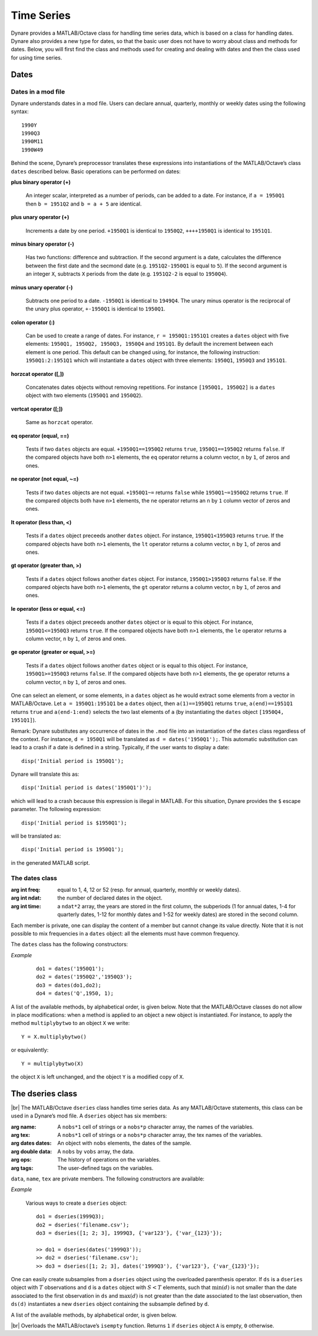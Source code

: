 .. default-domain:: dynare

.. |br| raw:: html

    <br>

###########
Time Series
###########

Dynare provides a MATLAB/Octave class for handling time series data,
which is based on a class for handling dates. Dynare also provides a
new type for dates, so that the basic user does not have to worry
about class and methods for dates. Below, you will first find the
class and methods used for creating and dealing with dates and then
the class used for using time series.


Dates
=====
.. highlight:: matlab

Dates in a mod file
-------------------

Dynare understands dates in a mod file. Users can declare annual,
quarterly, monthly or weekly dates using the following syntax::

    1990Y
    1990Q3
    1990M11
    1990W49

Behind the scene, Dynare’s preprocessor translates these expressions
into instantiations of the MATLAB/Octave’s class ``dates`` described
below. Basic operations can be performed on dates:

**plus binary operator (+)**

    An integer scalar, interpreted as a number of periods, can be
    added to a date. For instance, if ``a = 1950Q1`` then ``b =
    1951Q2`` and ``b = a + 5`` are identical.

**plus unary operator (+)**

    Increments a date by one period. ``+1950Q1`` is identical to
    ``1950Q2``, ``++++1950Q1`` is identical to ``1951Q1``.

**minus binary operator (-)**

    Has two functions: difference and subtraction. If the second
    argument is a date, calculates the difference between the first
    date and the secmond date (e.g. ``1951Q2-1950Q1`` is equal to
    ``5``). If the second argument is an integer ``X``, subtracts
    ``X`` periods from the date (e.g. ``1951Q2-2`` is equal to
    ``1950Q4``).

**minus unary operator (-)**

    Subtracts one period to a date. ``-1950Q1`` is identical to
    ``1949Q4``. The unary minus operator is the reciprocal of the
    unary plus operator, ``+-1950Q1`` is identical to ``1950Q1``.

**colon operator (:)**

    Can be used to create a range of dates. For instance, ``r =
    1950Q1:1951Q1`` creates a ``dates`` object with five elements:
    ``1950Q1, 1950Q2, 1950Q3, 1950Q4`` and ``1951Q1``. By default the
    increment between each element is one period. This default can be
    changed using, for instance, the following instruction:
    ``1950Q1:2:1951Q1`` which will instantiate a ``dates`` object with
    three elements: ``1950Q1``, ``1950Q3`` and ``1951Q1``.

**horzcat operator ([,])**

    Concatenates dates objects without removing repetitions. For
    instance ``[1950Q1, 1950Q2]`` is a ``dates`` object with two
    elements (``1950Q1`` and ``1950Q2``).

**vertcat operator ([;])**

    Same as ``horzcat`` operator.

**eq operator (equal, ==)**

    Tests if two ``dates`` objects are equal. ``+1950Q1==1950Q2``
    returns ``true``, ``1950Q1==1950Q2`` returns ``false``. If the compared
    objects have both ``n>1`` elements, the ``eq`` operator returns a
    column vector, ``n`` by ``1``, of zeros and ones.

**ne operator (not equal, ~=)**

    Tests if two ``dates`` objects are not equal. ``+1950Q1~=``
    returns ``false`` while ``1950Q1~=1950Q2`` returns ``true``. If the
    compared objects both have ``n>1`` elements, the ``ne`` operator
    returns an ``n`` by ``1`` column vector of zeros and ones.

**lt operator (less than, <)**

    Tests if a ``dates`` object preceeds another ``dates`` object. For
    instance, ``1950Q1<1950Q3`` returns ``true``. If the compared objects
    have both ``n>1`` elements, the ``lt`` operator returns a column
    vector, ``n`` by ``1``, of zeros and ones.

**gt operator (greater than, >)**

    Tests if a ``dates`` object follows another ``dates`` object. For
    instance, ``1950Q1>1950Q3`` returns ``false``. If the compared objects
    have both ``n>1`` elements, the ``gt`` operator returns a column
    vector, ``n`` by ``1``, of zeros and ones.

**le operator (less or equal, <=)**

    Tests if a ``dates`` object preceeds another ``dates`` object or
    is equal to this object. For instance, ``1950Q1<=1950Q3`` returns
    ``true``. If the compared objects have both ``n>1`` elements, the
    ``le`` operator returns a column vector, ``n`` by ``1``, of zeros
    and ones.

**ge operator (greater or equal, >=)**

    Tests if a ``dates`` object follows another ``dates`` object or is
    equal to this object. For instance, ``1950Q1>=1950Q3`` returns
    ``false``. If the compared objects have both ``n>1`` elements, the
    ``ge`` operator returns a column vector, ``n`` by ``1``, of zeros
    and ones.

One can select an element, or some elements, in a ``dates`` object as
he would extract some elements from a vector in MATLAB/Octave. Let ``a
= 1950Q1:1951Q1`` be a ``dates`` object, then ``a(1)==1950Q1`` returns
``true``, ``a(end)==1951Q1`` returns ``true`` and ``a(end-1:end)`` selects
the two last elements of ``a`` (by instantiating the ``dates`` object
``[1950Q4, 1951Q1]``).

Remark: Dynare substitutes any occurrence of dates in the ``.mod`` file
into an instantiation of the ``dates`` class regardless of the
context. For instance, ``d = 1950Q1`` will be translated as ``d =
dates('1950Q1');``. This automatic substitution can lead to a crash if
a date is defined in a string. Typically, if the user wants to display
a date::

    disp('Initial period is 1950Q1');

Dynare will translate this as::

    disp('Initial period is dates('1950Q1')');

which will lead to a crash because this expression is illegal in
MATLAB. For this situation, Dynare provides the ``$`` escape
parameter. The following expression::

    disp('Initial period is $1950Q1');

will be translated as::

    disp('Initial period is 1950Q1');

in the generated MATLAB script.


.. _dates-members:

The dates class
---------------

.. class:: dates

    :arg int freq: equal to 1, 4, 12 or 52 (resp. for annual,
                   quarterly, monthly or weekly dates).
    :arg int ndat: the number of declared dates in the object.
    :arg int time: a ``ndat*2`` array, the years are stored in the
                   first column, the subperiods (1 for annual dates,
                   1-4 for quarterly dates, 1-12 for monthly dates and
                   1-52 for weekly dates) are stored in the second
                   column.

    Each member is private, one can display the content of a member
    but cannot change its value directly. Note that it is not possible
    to mix frequencies in a ``dates`` object: all the elements must
    have common frequency.

    The ``dates`` class has the following constructors:

    .. construct:: dates()
                   dates(FREQ)

        |br| Returns an empty ``dates`` object with a given frequency
        (if the constructor is called with one input
        argument). ``FREQ`` is a character equal to ’Y’ or ’A’ for
        annual dates, ’Q’ for quarterly dates, ’M’ for monthly dates
        or ’W’ for weekly dates. Note that ``FREQ`` is not case
        sensitive, so that, for instance, ’q’ is also allowed for
        quarterly dates. The frequency can also be set with an integer
        scalar equal to 1 (annual), 4 (quarterly), 12 (monthly) or 52
        (weekly). The instantiation of empty objects can be used to
        rename the ``dates`` class. For instance, if one only works
        with quarterly dates, object ``qq`` can be created as::

            qq = dates('Q')

        and a ``dates`` object holding the date ``2009Q2``::

            d0 = qq(2009,2);

        which is much simpler if ``dates`` objects have to be defined
        programmatically.


    .. construct:: dates(STRING)
                   dates(STRING, STRING, ...)

        |br| Returns a ``dates`` object that represents a date as
        given by the string ``STRING``. This string has to be
        interpretable as a date (only strings of the following forms
        are admitted: ``'1990Y'``, ``'1990A'``, ``'1990Q1'``,
        ``'1990M2'``, ``'1990W5'``), the routine ``isdate`` can be
        used to test if a string is interpretable as a date. If more
        than one argument is provided, they should all be dates
        represented as strings, the resulting ``dates`` object
        contains as many elements as arguments to the constructor.


    .. construct:: dates(DATES)
                   dates(DATES, DATES, ...)

        |br| Returns a copy of the ``dates`` object ``DATES`` passed
        as input arguments. If more than one argument is provided,
        they should all be ``dates`` objects. The number of elements
        in the instantiated ``dates`` object is equal to the sum of
        the elements in the ``dates`` passed as arguments to the
        constructor.


    .. construct:: dates (FREQ, YEAR, SUBPERIOD)

        |br| where ``FREQ`` is a single character (’Y’, ’A’, ’Q’, ’M’,
        ’W’) or integer (1, 4, 12 or 52) specifying the frequency,
        ``YEAR`` and ``SUBPERIOD`` are ``n*1`` vectors of
        integers. Returns a ``dates`` object with ``n`` elements. If
        ``FREQ`` is equal to ``'Y'``, ``'A'`` or ``1``, the third
        argument is not needed (because ``SUBPERIOD`` is necessarily a
        vector of ones in this case).


    *Example*

        ::

            do1 = dates('1950Q1');
            do2 = dates('1950Q2','1950Q3');
            do3 = dates(do1,do2);
            do4 = dates('Q',1950, 1);


    A list of the available methods, by alphabetical order, is given
    below. Note that the MATLAB/Octave classes do not allow in place
    modifications: when a method is applied to an object a new object
    is instantiated. For instance, to apply the method
    ``multiplybytwo`` to an object ``X`` we write::

        Y = X.multiplybytwo()

    or equivalently::

        Y = multiplybytwo(X)

    the object ``X`` is left unchanged, and the object ``Y`` is a
    modified copy of ``X``.


    .. datesmethod:: C = append (A, B)

        |br| Appends ``dates`` object ``B``, or a string that can be
        interpreted as a date, to the ``dates`` object ``A``. If ``B``
        is a ``dates`` object it is assumed that it has no more than
        one element.

        *Example*

            ::

                >> D = dates('1950Q1','1950Q2');
                >> d = dates('1950Q3');
                >> E = D.append(d);
                >> F = D.append('1950Q3')
                >> isequal(E,F)

                ans =

                     1
                >> F
                F = <dates: 1950Q1, 1950Q2, 1950Q3>


    .. datesmethod:: C = colon (A, B)
                     C = colon (A, i, B)

        |br| Overloads the MATLAB/Octave colon (``:``) operator. A and B
        are ``dates`` objects. The optional increment ``i`` is a
        scalar integer (default value is ``i=1``). This method returns
        a ``dates`` object and can be used to create ranges of dates.

        *Example*

            ::

                >> A = dates('1950Q1');
                >> B = dates('1951Q2');
                >> C = A:B
                C = <dates: 1950Q1, 1950Q2, 1950Q3, 1950Q4, 1951Q1>
                >> D = A:2:B
                D = <dates: 1950Q1, 1950Q3, 1951Q1>


    .. datesmethod:: B = double (A)

        |br| Overloads the MATLAB/Octave ``double`` function. ``A`` is
        a ``dates`` object. The method returns a floating point
        representation of a ``dates`` object, the integer and
        fractional parts respectively corresponding to the year and
        the subperiod. The fractional part is the subperiod number
        minus one divided by the frequency (``1``, ``4``, ``12`` or
        ``52``).

        *Example*:

            ::

                >> a = dates('1950Q1'):dates('1950Q4');
                >> a.double()

                ans =

                     1950.00
                     1950.25
                     1950.50
                     1950.75


    .. datesmethod:: C = eq (A, B)

        |br| Overloads the MATLAB/Octave ``eq`` (equal, ``==``)
        operator. ``dates`` objects ``A`` and ``B`` must have the same
        number of elements (say, ``n``). The returned argument is a
        ``n`` by ``1`` vector of zeros and ones. The i-th element of
        ``C`` is equal to ``1`` if and only if the dates ``A(i)`` and
        ``B(i)`` are the same.

        *Example*

            ::

                >> A = dates('1950Q1','1951Q2');
                >> B = dates('1950Q1','1950Q2');
                >> A==B

                ans =

                     1
                     0


    .. datesmethod:: C = ge (A, B)

        |br| Overloads the MATLAB/Octave ``ge`` (greater or equal,
        ``>=``) operator. ``dates`` objects ``A`` and ``B`` must have
        the same number of elements (say, ``n``). The returned
        argument is a ``n`` by ``1`` vector of zeros and ones. The
        i-th element of ``C`` is equal to ``1`` if and only if the
        date ``A(i)`` is posterior or equal to the date ``B(i)``.

        *Example*

            ::

                >> A = dates('1950Q1','1951Q2');
                >> B = dates('1950Q1','1950Q2');
                >> A>=B

                ans =

                     1
                     1


    .. datesmethod:: C = gt (A, B)

        |br| Overloads the MATLAB/Octave ``gt`` (greater than, ``>``)
        operator. ``dates`` objects ``A`` and ``B`` must have the same
        number of elements (say, ``n``). The returned argument is a
        ``n`` by ``1`` vector of zeros and ones. The i-th element of
        ``C`` is equal to ``1`` if and only if the date ``A(i)`` is
        posterior to the date ``B(i)``.

        *Example*

            ::

                >> A = dates('1950Q1','1951Q2');
                >> B = dates('1950Q1','1950Q2');
                >> A>B

                ans =

                     0
                     1


    .. datesmethod:: D = horzcat (A, B, C, ...)

        |br| Overloads the MATLAB/Octave ``horzcat`` operator. All the
        input arguments must be ``dates`` objects. The returned
        argument is a ``dates`` object gathering all the dates given
        in the input arguments (repetitions are not removed).

        *Example*

            ::

                >> A = dates('1950Q1');
                >> B = dates('1950Q2');
                >> C = [A, B];
                >> C
                C = <dates: 1950Q1, 1950Q2>


    .. datesmethod:: C = intersect (A, B)

        |br| Overloads the MATLAB/Octave ``intersect`` function. All
        the input arguments must be ``dates`` objects. The returned
        argument is a ``dates`` object gathering all the common dates
        given in the input arguments. If ``A`` and ``B`` are disjoint
        ``dates`` objects, the function returns an empty ``dates``
        object. Returned dates in ``dates`` object ``C`` are sorted by
        increasing order.

        *Example*

            ::

                >> A = dates('1950Q1'):dates('1951Q4');
                >> B = dates('1951Q1'):dates('1951Q4');
                >> C = intersect(A, B);
                >> C
                C = <dates: 1951Q1, 1951Q2, 1951Q3, 1951Q4>


    .. datesmethod:: C = setdiff (A, B)

        |br| Overloads the MATLAB/Octave ``setdiff`` function. All the
        input arguments must be ``dates`` objects. The returned
        argument is a ``dates`` object all dates present in ``A`` but
        not in ``B``. If ``A`` and ``B`` are disjoint ``dates``
        objects, the function returns ``A``. Returned dates in
        ``dates`` object ``C`` are sorted by increasing order.

        *Example*

            ::

                >> A = dates('1950Q1'):dates('1969Q4') ;
                >> B = dates('1960Q1'):dates('1969Q4') ;
                >> C = dates('1970Q1'):dates('1979Q4') ;
                >> d1 = setdiff(d1,d2);
                >> d2 = setdiff(d1,d3);
                d1 = <dates: 1950Q1, 1950Q2,  ..., 1959Q3, 1959Q4>
                d2 = <dates: 1950Q1, 1950Q2,  ..., 1969Q3, 1969Q4>


    .. datesmethod:: B = isempty (A)

        |br| Overloads the MATLAB/Octave ``isempty`` function for ``dates``
        objects``.

        *Example*

            ::

                >> A = dates('1950Q1'):dates('1951Q4');
                >> A.isempty()

                ans =

                     0


    .. datesmethod:: C = isequal (A, B)

        |br| Overloads the MATLAB/Octave ``isequal`` function for
        ``dates`` objects.

        *Example*

            ::

                >> A = dates('1950Q1'):dates('1951Q4');
                >> isequal(A,A)

                ans =

                     1


    .. datesmethod:: C = le (A, B)

        |br| Overloads the MATLAB/Octave ``le`` (less or equal,
        ``<=``) operator. ``dates`` objects ``A`` and ``B`` must have
        the same number of elements (say, ``n``). The returned
        argument is a ``n`` by ``1`` vector of zeros and ones. The
        i-th element of ``C`` is equal to ``1`` if and only if the
        date ``A(i)`` is not posterior to the date ``B(i)``.

        *Example*

            ::

                >> A = dates('1950Q1','1951Q2');
                >> B = dates('1950Q1','1950Q2');
                >> A<=B

                ans =

                     1
                     0


    .. datesmethod:: B = length (A)

        |br| Overloads the MATLAB/Octave ``length`` function. Returns the
        number of dates in ``dates`` object ``A`` (``B`` is a scalar
        integer).

        *Example*

            ::

                >> A = dates('1950Q1','1951Q2');
                >> A.length()

                ans =

                     2


    .. datesmethod:: C = lt (A, B)

        |br| Overloads the MATLAB/Octave ``lt`` (less than, ``<``)
        operator. ``dates`` objects ``A`` and ``B`` must have the same
        number of elements (say, ``n``). The returned argument is a
        ``n`` by ``1`` vector of zeros and ones. The i-th element of
        ``C`` is equal to ``1`` if and only if the date ``A(i)``
        preceeds the date ``B(i)``.

        *Example*

            ::

                >> A = dates('1950Q1','1951Q2');
                >> B = dates('1950Q1','1950Q2');
                >> A<B

                ans =

                     0
                     0


    .. datesmethod:: D = max (A, B, C, ...)

        |br| Overloads the MATLAB/Octave ``max`` function. All input
        arguments must be ``dates`` objects. The function returns a
        single element ``dates`` object containing the greatest date.

        *Example*

            ::

                >> A = {dates('1950Q2'), dates('1953Q4','1876Q2'), dates('1794Q3')};
                >> max(A{:})
                ans = <dates: 1953Q4>


    .. datesmethod:: D = min (A, B, C, ...)

        |br| Overloads the MATLAB/Octave ``min`` function. All input
        arguments must be ``dates`` objects. The function returns a
        single element ``dates`` object containing the smallest date.

        *Example*

            ::

                >> A = {dates('1950Q2'), dates('1953Q4','1876Q2'), dates('1794Q3')};
                >> min(A{:})
                ans = <dates: 1794Q3>


    .. datesmethod:: C = minus (A, B)

        |br| Overloads the MATLAB/Octave ``minus`` operator
        (``-``). If both input arguments are ``dates`` objects, then
        number of periods between ``A`` and ``B`` is returned (so that
        ``A+C=B``). If ``B`` is a vector of integers, the minus
        operator shifts the ``dates`` object by ``B`` periods
        backward.

        *Example*

            ::

                >> d1 = dates('1950Q1','1950Q2','1960Q1');
                >> d2 = dates('1950Q3','1950Q4','1960Q1');
                >> ee = d2-d1

                ee =

                     2
                     2
                     0

                >> d1-(-ee)
                ans = <dates: 1950Q3, 1950Q4, 1960Q1>


    .. datesmethod:: C = ne (A, B)

        |br| Overloads the MATLAB/Octave ``ne`` (not equal, ``~=``)
        operator. ``dates`` objects ``A`` and ``B`` must have the same
        number of elements (say, ``n``) or one of the inputs must be a
        single element ``dates`` object. The returned argument is a
        ``n`` by ``1`` vector of zeros and ones. The i-th element of
        ``C`` is equal to ``1`` if and only if the dates ``A(i)`` and
        ``B(i)`` are different.

        *Example*

            ::

                >> A = dates('1950Q1','1951Q2');
                >> B = dates('1950Q1','1950Q2');
                >> A~=B

                ans =

                     0
                     1


    .. datesmethod:: C = plus (A, B)

        |br| Overloads the MATLAB/Octave ``plus`` operator (``+``). If
        both input arguments are ``dates`` objects, then the method
        combines ``A`` and ``B`` without removing repetitions. If
        ``B`` is a vector of integers, the ``plus`` operator shifts
        the ``dates`` object by ``B`` periods forward.

        :ex:

            ::

                >> d1 = dates('1950Q1','1950Q2')+dates('1960Q1');
                >> d2 = (dates('1950Q1','1950Q2')+2)+dates('1960Q1');
                >> ee = d2-d1;

                ee =

                     2
                     2
                     0

                >> d1+ee
                ans = <dates: 1950Q3, 1950Q4, 1960Q1>


    .. datesmethod:: C = pop (A)
                     C = pop (A,B)

        |br| Pop method for ``dates`` class. If only one input is
        provided, the method removes the last element of a ``dates``
        object. If a second input argument is provided, a scalar
        integer between ``1`` and ``A.length()``, the method removes
        element number ``B`` from ``dates`` object ``A``.

        *Example*

            ::

                >> d1 = dates('1950Q1','1950Q2');
                >> d1.pop()
                ans = <dates: 1950Q1>

                >> d1.pop(1)
                ans = <dates: 1950Q2>


    .. datesmethod:: B = sort (A)

        |br| Sort method for ``dates`` objects. Returns a ``dates`` object
        with elements sorted by increasing order.

        *Example*

            ::

                >> dd = dates('1945Q3','1938Q4','1789Q3');
                >> dd.sort()
                ans = <dates: 1789Q3, 1938Q4, 1945Q3>


    .. datesmethod:: B = uminus (A)

        |br| Overloads the MATLAB/Octave unary minus operator. Returns
        a ``dates`` object with elements shifted one period backward.

        *Example*

        ::

                >> dd = dates('1945Q3','1938Q4','1973Q1');
                >> -dd
                ans = <dates: 1945Q2, 1938Q3, 1972Q4>


    .. datesmethod:: D = union (A, B, C, ...)

        |br| Overloads the MATLAB/Octave ``union`` function. Returns a
        ``dates`` object with elements sorted by increasing order
        (repetitions are removed, to keep the repetitions use the
        ``horzcat`` or ``plus`` operators).

        *Example*

            ::

                >> d1 = dates('1945Q3','1973Q1','1938Q4');
                >> d2 = dates('1973Q1','1976Q1');
                >> union(d1,d2)
                ans = <dates: 1938Q4, 1945Q3, 1973Q1, 1976Q1>


    .. datesmethod:: B = unique (A)

        |br| Overloads the MATLAB/Octave ``unique`` function. Returns
        a ``dates`` object with repetitions removed (only the last
        occurence of a date is kept).

        *Example*

            ::

                >> d1 = dates('1945Q3','1973Q1','1945Q3');
                >> d1.unique()
                ans = <dates: 1973Q1, 1945Q3>


    .. datesmethod:: B = uplus (A)

        |br| Overloads the MATLAB/Octave unary plus operator. Returns
        a ``dates`` object with elements shifted one period ahead.

        *Example*

            ::

                >> dd = dates('1945Q3','1938Q4','1973Q1');
                >> +dd
                ans = <dates: 1945Q4, 1939Q1, 1973Q2>


.. _dseries-members:

The dseries class
=================

.. class:: dseries

    |br| The MATLAB/Octave ``dseries`` class handles time series
    data. As any MATLAB/Octave statements, this class can be used in a
    Dynare’s mod file. A ``dseries`` object has six members:

    :arg name: A ``nobs*1`` cell of strings or a ``nobs*p`` character
               array, the names of the variables.
    :arg tex: A ``nobs*1`` cell of strings or a ``nobs*p`` character
              array, the tex names of the variables.
    :arg dates dates: An object with ``nobs`` elements, the dates of the sample.
    :arg double data: A ``nobs`` by ``vobs`` array, the data.
    :arg ops: The history of operations on the variables.
    :arg tags: The user-defined tags on the variables.

    ``data``, ``name``, ``tex`` are private members. The following
    constructors are available:

    .. construct:: dseries ()
                   dseries (INITIAL_DATE)

        |br| Instantiates an empty ``dseries`` object with, if
        defined, an initial date given by the single element ``dates``
        object *INITIAL_DATE.*

    .. construct:: dseries (FILENAME[, INITIAL_DATE])

        |br| Instantiates and populates a ``dseries`` object with a
        data file specified by *FILENAME*, a string passed as
        input. Valid file types are ``.m``, ``.mat``, ``.csv`` and
        ``.xls/.xlsx`` (Octave only supports ``.xlsx`` files and the
        `io <https://octave.sourceforge.io/io/>`__ package from
        Octave-Forge must be installed). A typical ``.m`` file will
        have the following form::

            INIT__ = '1994Q3';
            NAMES__ = {'azert';'yuiop'};
            TEX__ = {'azert';'yuiop'};

            azert = randn(100,1);
            yuiop = randn(100,1);

        If a ``.mat`` file is used instead, it should provide the same
        informations. Note that the ``INIT__`` variable can be either
        a ``dates`` object or a string which could be used to
        instantiate the same ``dates`` object. If ``INIT__`` is not
        provided in the ``.mat`` or ``.m`` file, the initial is by
        default set equal to ``dates('1Y')``. If a second input
        argument is passed to the constructor, ``dates`` object
        *INITIAL_DATE*, the initial date defined in *FILENAME* is
        reset to *INITIAL_DATE*. This is typically usefull if
        ``INIT__`` is not provided in the data file.

    .. construct:: dseries (DATA_MATRIX[,INITIAL_DATE[,LIST_OF_NAMES[,TEX_NAMES]]])
                   dseries (DATA_MATRIX[,RANGE_OF_DATES[,LIST_OF_NAMES[,TEX_NAMES]]])

        |br| If the data is not read from a file, it can be provided
        via a :math:`T \times N` matrix as the first argument to
        ``dseries`` ’ constructor, with :math:`T` representing the
        number of observations on :math:`N` variables. The optional
        second argument, *INITIAL_DATE*, can be either a ``dates``
        object representing the period of the first observation or a
        string which would be used to instantiate a ``dates``
        object. Its default value is ``dates('1Y')``. The optional
        third argument, *LIST_OF_NAMES*, is a :math:`N \times 1` cell
        of strings with one entry for each variable name. The default
        name associated with column ``i`` of *DATA_MATRIX* is
        ``Variable_i``. The final argument, *TEX_NAMES*, is a :math:`N
        \times 1` cell of strings composed of the LaTeX names
        associated with the variables. The default LaTeX name
        associated with column ``i`` of *DATA_MATRIX* is
        ``Variable\_i``. If the optional second input argument is a
        range of dates, ``dates`` object *RANGE_OF_DATES*, the number
        of rows in the first argument must match the number of
        elements *RANGE_OF_DATES* or be equal to one (in which case
        the single observation is replicated).

    .. construct:: dseries (TABLE)

       Creates a ``dseries`` object given the MATLAB Table provided as the sole
       argument. It is assumed that the first column of the table contains the
       dates of the ``dseries`` and the first row contains the names. NB: This
       feature is not available under Octave or MATLAB R2013a or earlier.

    *Example*

        Various ways to create a ``dseries`` object::

            do1 = dseries(1999Q3);
            do2 = dseries('filename.csv');
            do3 = dseries([1; 2; 3], 1999Q3, {'var123'}, {'var_{123}'});

            >> do1 = dseries(dates('1999Q3'));
            >> do2 = dseries('filename.csv');
            >> do3 = dseries([1; 2; 3], dates('1999Q3'), {'var123'}, {'var_{123}'});


    One can easily create subsamples from a ``dseries`` object using
    the overloaded parenthesis operator. If ``ds`` is a ``dseries``
    object with :math:`T` observations and ``d`` is a ``dates`` object
    with :math:`S<T` elements, such that :math:`\min(d)` is not
    smaller than the date associated to the first observation in
    ``ds`` and :math:`\max(d)` is not greater than the date associated
    to the last observation, then ``ds(d)`` instantiates a new
    ``dseries`` object containing the subsample defined by ``d``.

    A list of the available methods, by alphabetical order, is given below.


    .. dseriesmethod:: A = abs(B)

        |br| Overloads the ``abs()`` function for ``dseries``
        objects. Returns the absolute value of the variables in
        dseries ``object`` ``B``.

        *Example*

            ::

                >> ts0 = dseries(randn(3,2),'1973Q1',{'A1'; 'A2'},{'A_1'; 'A_2'});
                >> ts1 = ts0.abs();
                >> ts0

                ts0 is a dseries object:

                       | A1       | A2
                1973Q1 | -0.67284 | 1.4367
                1973Q2 | -0.51222 | -0.4948
                1973Q3 | 0.99791  | 0.22677

                >> ts1

                ts1 is a dseries object:

                       | abs(A1) | abs(A2)
                1973Q1 | 0.67284 | 1.4367
                1973Q2 | 0.51222 | 0.4948
                1973Q3 | 0.99791 | 0.22677


    .. dseriesmethod:: [A, B] = align(A, B)

        If ``dseries`` objects ``A`` and ``B`` are defined on
        different time ranges, this function extends ``A`` and/or
        ``B`` with NaNs so that they are defined on the same time
        range. Note that both ``dseries`` objects must have the same
        frequency.

        *Example*

            ::

                >> ts0 = dseries(rand(5,1),dates('2000Q1')); % 2000Q1 -> 2001Q1
                >> ts1 = dseries(rand(3,1),dates('2000Q4')); % 2000Q4 -> 2001Q2
                >> [ts0, ts1] = align(ts0, ts1);             % 2000Q1 -> 2001Q2
                >> ts0

                ts0 is a dseries object:

                       | Variable_1
                2000Q1 | 0.81472
                2000Q2 | 0.90579
                2000Q3 | 0.12699
                2000Q4 | 0.91338
                2001Q1 | 0.63236
                2001Q2 | NaN

                >> ts1

                ts1 is a dseries object:

                       | Variable_1
                2000Q1 | NaN
                2000Q2 | NaN
                2000Q3 | NaN
                2000Q4 | 0.66653
                2001Q1 | 0.17813
                2001Q2 | 0.12801


    .. dseriesmethod:: B = baxter_king_filter(A, hf, lf, K)

        |br| Implementation of the *Baxter and King* (1999) band pass
        filter for ``dseries`` objects. This filter isolates business
        cycle fluctuations with a period of length ranging between
        ``hf`` (high frequency) to ``lf`` (low frequency) using a
        symmetric moving average smoother with :math:`2K+1` points, so
        that :math:`K` observations at the beginning and at the end of
        the sample are lost in the computation of the filter. The
        default value for ``hf`` is ``6``, for ``lf`` is ``32``, and
        for ``K`` is ``12``.

        *Example*

            ::

                % Simulate a component model (stochastic trend, deterministic
                % trend, and a stationary autoregressive process).
                e = 0.2*randn(200,1);
                u = randn(200,1);
                stochastic_trend = cumsum(e);
                deterministic_trend = .1*transpose(1:200);
                x = zeros(200,1);
                for i=2:200
                    x(i) = .75*x(i-1) + u(i);
                end
                y = x + stochastic_trend + deterministic_trend;

                % Instantiates time series objects.
                ts0 = dseries(y,'1950Q1');
                ts1 = dseries(x,'1950Q1'); % stationary component.

                % Apply the Baxter-King filter.
                ts2 = ts0.baxter_king_filter();

                % Plot the filtered time series.
                plot(ts1(ts2.dates).data,'-k'); % Plot of the stationary component.
                hold on
                plot(ts2.data,'--r');           % Plot of the filtered y.
                hold off
                axis tight
                id = get(gca,'XTick');
                set(gca,'XTickLabel',strings(ts1.dates(id)));


    .. dseriesmethod:: C = chain(A, B)

        |br| Merge two ``dseries`` objects along the time
        dimension. The two objects must have the same number of
        observed variables, and the initial date in ``B`` must not be
        posterior to the last date in ``A``. The returned ``dseries``
        object, ``C``, is built by extending ``A`` with the cumulated
        growth factors of ``B``.

        *Example*

            ::

                >> ts = dseries([1; 2; 3; 4],dates(`1950Q1'))

                ts is a dseries object:

                       | Variable_1
                1950Q1 | 1
                1950Q2 | 2
                1950Q3 | 3
                1950Q4 | 4

                >> us = dseries([3; 4; 5; 6],dates(`1950Q3'))

                us is a dseries object:

                       | Variable_1
                1950Q3 | 3
                1950Q4 | 4
                1951Q1 | 5
                1951Q2 | 6

                >> chain(ts, us)

                ans is a dseries object:

                       | Variable_1
                1950Q1 | 1
                1950Q2 | 2
                1950Q3 | 3
                1950Q4 | 4
                1951Q1 | 5
                1951Q2 | 6


    .. dseriesmethod:: [error_flag, message ] = check(A)

        |br| Sanity check of ``dseries`` object ``A``. Returns ``1``
        if there is an error, ``0`` otherwise. The second output
        argument is a string giving brief informations about the
        error.


    .. dseriesmethod:: B = cumprod(A[, d[, v]])

        |br| Overloads the MATLAB/Octave ``cumprod`` function for
        ``dseries`` objects. The cumulated product cannot be computed
        if the variables in ``dseries`` object ``A`` have NaNs. If a
        ``dates`` object ``d`` is provided as a second argument, then
        the method computes the cumulated product with the additional
        constraint that the variables in the ``dseries`` object ``B``
        are equal to one in period ``d``. If a single-observation
        ``dseries`` object ``v`` is provided as a third argument, the
        cumulated product in ``B`` is normalized such that ``B(d)``
        matches ``v`` (``dseries`` objects ``A`` and ``v`` must have
        the same number of variables).

        *Example*

            ::

                >> ts1 = dseries(2*ones(7,1));
                >> ts2 = ts1.cumprod();
                >> ts2

                ts2 is a dseries object:

                   | cumprod(Variable_1)
                1Y | 2
                2Y | 4
                3Y | 8
                4Y | 16
                5Y | 32
                6Y | 64
                7Y | 128

                >> ts3 = ts1.cumprod(dates('3Y'));
                >> ts3

                ts3 is a dseries object:

                   | cumprod(Variable_1)
                1Y | 0.25
                2Y | 0.5
                3Y | 1
                4Y | 2
                5Y | 4
                6Y | 8
                7Y | 16

                >> ts4 = ts1.cumprod(dates('3Y'),dseries(pi));
                >> ts4

                ts4 is a dseries object:

                   | cumprod(Variable_1)
                1Y | 0.7854
                2Y | 1.5708
                3Y | 3.1416
                4Y | 6.2832
                5Y | 12.5664
                6Y | 25.1327
                7Y | 50.2655


    .. dseriesmethod:: B = cumsum(A[, d[, v]])

        |br| Overloads the MATLAB/Octave ``cumsum`` function for
        ``dseries`` objects. The cumulated sum cannot be computed if
        the variables in ``dseries`` object ``A`` have NaNs. If a
        ``dates`` object ``d`` is provided as a second argument, then
        the method computes the cumulated sum with the additional
        constraint that the variables in the ``dseries`` object ``B``
        are zero in period ``d``. If a single observation ``dseries``
        object ``v`` is provided as a third argument, the cumulated
        sum in ``B`` is such that ``B(d)`` matches ``v`` (``dseries``
        objects ``A`` and ``v`` must have the same number of
        variables).

        *Example*

            ::

                >> ts1 = dseries(ones(10,1));
                >> ts2 = ts1.cumsum();
                >> ts2

                ts2 is a dseries object:

                    | cumsum(Variable_1)
                1Y  | 1
                2Y  | 2
                3Y  | 3
                4Y  | 4
                5Y  | 5
                6Y  | 6
                7Y  | 7
                8Y  | 8
                9Y  | 9
                10Y | 10

                >> ts3 = ts1.cumsum(dates('3Y'));
                >> ts3

                ts3 is a dseries object:

                    | cumsum(Variable_1)
                1Y  | -2
                2Y  | -1
                3Y  | 0
                4Y  | 1
                5Y  | 2
                6Y  | 3
                7Y  | 4
                8Y  | 5
                9Y  | 6
                10Y | 7

                >> ts4 = ts1.cumsum(dates('3Y'),dseries(pi));
                >> ts4

                ts4 is a dseries object:

                    | cumsum(Variable_1)
                1Y  | 1.1416
                2Y  | 2.1416
                3Y  | 3.1416
                4Y  | 4.1416
                5Y  | 5.1416
                6Y  | 6.1416
                7Y  | 7.1416
                8Y  | 8.1416
                9Y  | 9.1416
                10Y | 10.1416


    .. dseriesmethod:: C = eq(A, B)

        |br| Overloads the MATLAB/Octave ``eq`` (equal, ``==``)
        operator. ``dseries`` objects ``A`` and ``B`` must have the
        same number of observations (say, :math:`T`) and variables
        (:math:`N`). The returned argument is a :math:`T \times N`
        matrix of zeros and ones. Element :math:`(i,j)` of ``C`` is
        equal to ``1`` if and only if observation :math:`i` for
        variable :math:`j` in ``A`` and ``B`` are the same.

        *Example*

            ::

                >> ts0 = dseries(2*ones(3,1));
                >> ts1 = dseries([2; 0; 2]);
                >> ts0==ts1

                ans =

                     1
                     0
                     1


    .. dseriesmethod:: B = exp(A)

        |br| Overloads the MATLAB/Octave ``exp`` function for
        ``dseries`` objects.

        *Example*

            ::

                >> ts0 = dseries(rand(10,1));
                >> ts1 = ts0.exp();


    .. dseriesmethod:: l = exist(A, varname)

        |br| Tests if variable exists in ``dseries`` object ``A``. Returns
        ``1`` (true) iff variable exists in ``A``.

        *Example*

            ::

                >> ts = dseries(randn(100,1));
                >> ts.exist('Variable_1')

                ans =

                     1

                >> ts.exist('Variable_2')

                ans =

                     0


    .. dseriesmethod:: C = extract(A, B[, ...])

        |br| Extracts some variables from a ``dseries`` object ``A``
        and returns a ``dseries`` object ``C``. The input arguments
        following ``A`` are strings representing the variables to be
        selected in the new ``dseries`` object ``C``. To simplify the
        creation of sub-objects, the ``dseries`` class overloads the
        curly braces (``D = extract (A, B, C)`` is equivalent to ``D =
        A{B,C}``) and allows implicit loops (defined between a pair of
        ``@`` symbol, see examples below) or MATLAB/Octave’s regular
        expressions (introduced by square brackets).

        *Example*

            The following selections are equivalent::

                >> ts0 = dseries(ones(100,10));
                >> ts1 = ts0{'Variable_1','Variable_2','Variable_3'};
                >> ts2 = ts0{'Variable_@1,2,3@'}
                >> ts3 = ts0{'Variable_[1-3]$'}
                >> isequal(ts1,ts2) && isequal(ts1,ts3)

                ans =

                     1

            It is possible to use up to two implicit loops to select variables::

                names = {'GDP_1';'GDP_2';'GDP_3'; 'GDP_4'; 'GDP_5'; 'GDP_6'; 'GDP_7'; 'GDP_8'; ...
                    'GDP_9'; 'GDP_10'; 'GDP_11'; 'GDP_12'; ...
                    'HICP_1';'HICP_2';'HICP_3'; 'HICP_4'; 'HICP_5'; 'HICP_6'; 'HICP_7'; 'HICP_8'; ...
                    'HICP_9'; 'HICP_10'; 'HICP_11'; 'HICP_12'};

                ts0 = dseries(randn(4,24),dates('1973Q1'),names);
                ts0{'@GDP,HICP@_@1,3,5@'}

                ans is a dseries object:

                       | GDP_1    | GDP_3     | GDP_5     | HICP_1   | HICP_3   | HICP_5
                1973Q1 | 1.7906   | -1.6606   | -0.57716  | 0.60963  | -0.52335 | 0.26172
                1973Q2 | 2.1624   | 3.0125    | 0.52563   | 0.70912  | -1.7158  | 1.7792
                1973Q3 | -0.81928 | 1.5008    | 1.152     | 0.2798   | 0.88568  | 1.8927
                1973Q4 | -0.03705 | -0.35899  | 0.85838   | -1.4675  | -2.1666  | -0.62032


    .. dseriesmethod:: f = freq(B)

        |br| Returns the frequency of the variables in ``dseries`` object ``B``.

        *Example*

            ::

                >> ts = dseries(randn(3,2),'1973Q1');
                >> ts.freq

                ans =

                     4


    .. dseriesmethod:: D = horzcat(A, B[, ...])

        |br| Overloads the ``horzcat`` MATLAB/Octave’s method for
        ``dseries`` objects. Returns a ``dseries`` object ``D``
        containing the variables in ``dseries`` objects passed as
        inputs: ``A, B, ...`` If the inputs are not defined on the
        same time ranges, the method adds NaNs to the variables so
        that the variables are redefined on the smallest common time
        range. Note that the names in the ``dseries`` objects passed
        as inputs must be different and these objects must have common
        frequency.

        *Example*

            ::

                >> ts0 = dseries(rand(5,2),'1950Q1',{'nifnif';'noufnouf'});
                >> ts1 = dseries(rand(7,1),'1950Q3',{'nafnaf'});
                >> ts2 = [ts0, ts1];
                >> ts2

                ts2 is a dseries object:

                       | nifnif  | noufnouf | nafnaf
                1950Q1 | 0.17404 | 0.71431  | NaN
                1950Q2 | 0.62741 | 0.90704  | NaN
                1950Q3 | 0.84189 | 0.21854  | 0.83666
                1950Q4 | 0.51008 | 0.87096  | 0.8593
                1951Q1 | 0.16576 | 0.21184  | 0.52338
                1951Q2 | NaN     | NaN      | 0.47736
                1951Q3 | NaN     | NaN      | 0.88988
                1951Q4 | NaN     | NaN      | 0.065076
                1952Q1 | NaN     | NaN      | 0.50946


    .. dseriesmethod:: B = hpcycle(A[, lambda])

        |br| Extracts the cycle component from a ``dseries`` ``A``
        object using the *Hodrick and Prescott (1997)* filter and
        returns a ``dseries`` object, ``B``. The default value for
        ``lambda``, the smoothing parameter, is ``1600``.

        *Example*

            ::

                % Simulate a component model (stochastic trend, deterministic
                % trend, and a stationary autoregressive process).
                e = 0.2*randn(200,1);
                u = randn(200,1);
                stochastic_trend = cumsum(e);
                deterministic_trend = .1*transpose(1:200);
                x = zeros(200,1);
                for i=2:200
                    x(i) = .75*x(i-1) + u(i);
                end
                y = x + stochastic_trend + deterministic_trend;

                % Instantiates time series objects.
                ts0 = dseries(y,'1950Q1');
                ts1 = dseries(x,'1950Q1'); % stationary component.

                % Apply the HP filter.
                ts2 = ts0.hpcycle();

                % Plot the filtered time series.
                plot(ts1(ts2.dates).data,'-k'); % Plot of the stationary component.
                hold on
                plot(ts2.data,'--r');           % Plot of the filtered y.
                hold off
                axis tight
                id = get(gca,'XTick');
                set(gca,'XTickLabel',strings(ts.dates(id)));


    .. dseriesmethod:: B = hptrend(A[, lambda])

        |br| Extracts the trend component from a ``dseries`` A object
        using the *Hodrick and Prescott (1997)* filter and returns a
        ``dseries`` object, ``B``. Default value for ``lambda``, the
        smoothing parameter, is ``1600``.

        *Example*

            ::

                % Using the same generating data process
                % as in the previous example:

                ts1 = dseries(stochastic_trend + deterministic_trend,'1950Q1');
                % Apply the HP filter.
                ts2 = ts0.hptrend();

                % Plot the filtered time series.
                plot(ts1.data,'-k'); % Plot of the nonstationary components.
                hold on
                plot(ts2.data,'--r');  % Plot of the estimated trend.
                hold off
                axis tight
                id = get(gca,'XTick');
                set(gca,'XTickLabel',strings(ts0.dates(id)));


    .. dseriesmethod:: f = init(B)

        |br| Returns the initial date in ``dseries`` object ``B``.

        *Example*

            ::

                >> ts = dseries(randn(3,2),'1973Q1');
                >> ts.init
                ans = <dates: 1973Q1>


    .. dseriesmethod:: C = insert(A, B, I)

        |br| Inserts variables contained in ``dseries`` object ``B``
        in ``dseries`` object ``A`` at positions specified by integer
        scalars in vector ``I``, returns augmented ``dseries`` object
        ``C``. The integer scalars in ``I`` must take values between
        `` and ``A.length()+1`` and refers to ``A`` ’s column
        numbers. The ``dseries`` objects ``A`` and ``B`` need not be
        defined over the same time ranges, but it is assumed that they
        have common frequency.

        :ex:

            ::

                >> ts0 = dseries(ones(2,4),'1950Q1',{'Sly'; 'Gobbo'; 'Sneaky'; 'Stealthy'});
                >> ts1 = dseries(pi*ones(2,1),'1950Q1',{'Noddy'});
                >> ts2 = ts0.insert(ts1,3)

                ts2 is a dseries object:

                       | Sly | Gobbo | Noddy  | Sneaky | Stealthy
                1950Q1 | 1   | 1     | 3.1416 | 1      | 1
                1950Q2 | 1   | 1     | 3.1416 | 1      | 1

                >> ts3 = dseries([pi*ones(2,1) sqrt(pi)*ones(2,1)],'1950Q1',{'Noddy';'Tessie Bear'});
                >> ts4 = ts0.insert(ts1,[3, 4])

                ts4 is a dseries object:

                       | Sly | Gobbo | Noddy  | Sneaky | Tessie Bear | Stealthy
                1950Q1 | 1   | 1     | 3.1416 | 1      | 1.7725      | 1
                1950Q2 | 1   | 1     | 3.1416 | 1      | 1.7725      | 1


    .. dseriesmethod:: B = isempty(A)

    |br| Overloads the MATLAB/octave’s ``isempty`` function. Returns
    ``1`` if ``dseries`` object ``A`` is empty, ``0`` otherwise.


    .. dseriesmethod:: C = isequal(A,B)

        |br| Overloads the MATLAB/octave’s ``isequal`` function. Returns
        ``1`` if ``dseries`` objects ``A`` and ``B`` are identical, ``0``
        otherwise.


    .. dseriesmethod:: B = lag(A[, p])

        Returns lagged time series. Default value of ``p``, the number
        of lags, is ``1``.

        *Example*

            ::

                >> ts0 = dseries(transpose(1:4),'1950Q1')

                ts0 is a dseries object:

                       | Variable_1
                1950Q1 | 1
                1950Q2 | 2
                1950Q3 | 3
                1950Q4 | 4

                >> ts1 = ts0.lag()

                ts1 is a dseries object:

                           | lag(Variable_1,1)
                    1950Q1 | NaN
                    1950Q2 | 1
                    1950Q3 | 2
                    1950Q4 | 3

                >> ts2 = ts0.lag(2)

                ts2 is a dseries object:

                       | lag(Variable_1,2)
                1950Q1 | NaN
                1950Q2 | NaN
                1950Q3 | 1
                1950Q4 | 2

                % dseries class overloads the parenthesis
                % so that ts.lag(p) can be written more
                % compactly as ts(-p). For instance:

                >> ts0.lag(1)

                ans is a dseries object:

                       | lag(Variable_1,1)
                1950Q1 | NaN
                1950Q2 | 1
                1950Q3 | 2
                1950Q4 | 3

            or alternatively::

                >> ts0(-1)

                ans is a dseries object:

                       | lag(Variable_1,1)
                1950Q1 | NaN
                1950Q2 | 1
                1950Q3 | 2
                1950Q4 | 3


    .. dseriesmethod:: l = last(B)

        |br| Returns the last date in ``dseries`` object ``B``.

        *Example*

            ::

                >> ts = dseries(randn(3,2),'1973Q1');
                >> ts.last
                ans = <dates: 1973Q3>


    .. dseriesmethod:: B = lead(A[, p])

        |br| Returns lead time series. Default value of ``p``, the
        number of leads, is ``1``. As in the ``lag`` method, the
        ``dseries`` class overloads the parenthesis so that
        ``ts.lead(p)`` is equivalent to ``ts(p)``.

        *Example*

            ::

                >> ts0 = dseries(transpose(1:4),'1950Q1');
                >> ts1 = ts0.lead()

                ts1 is a dseries object:

                       | lead(Variable_1,1)
                1950Q1 | 2
                1950Q2 | 3
                1950Q3 | 4
                1950Q4 | NaN

                >> ts2 = ts0(2)

                ts2 is a dseries object:

                       | lead(Variable_1,2)
                1950Q1 | 3
                1950Q2 | 4
                1950Q3 | NaN
                1950Q4 | NaN

        *Remark*

        The overloading of the parenthesis for ``dseries`` objects,
        allows to easily create new ``dseries`` objects by
        copying/pasting equations declared in the ``model`` block. For
        instance, if an Euler equation is defined in the ``model``
        block::

            model;
            ...
            1/C - beta/C(1)*(exp(A(1))*K^(alpha-1)+1-delta) ;
            ...
            end;

        and if variables ``, ``A`` and ``K`` are defined as
        ``dseries`` objects, then by writing::

            Residuals = 1/C - beta/C(1)*(exp(A(1))*K^(alpha-1)+1-delta) ;

        outside of the ``model`` block, we create a new ``dseries``
        object, called ``Residuals``, for the residuals of the Euler
        equation (the conditional expectation of the equation defined
        in the ``model`` block is zero, but the residuals are non
        zero).

    .. dseriesmethod:: B = log(A)

        |br| Overloads the MATLAB/Octave ``log`` function for
        ``dseries`` objects.

        *Example*

            ::

                >> ts0 = dseries(rand(10,1));
                >> ts1 = ts0.log();


    .. dseriesmethod:: C = merge(A, B)

        |br| Merges two ``dseries`` objects ``A`` and ``B`` in
        ``dseries`` object ``C``. Objects ``A`` and ``B`` need to have
        common frequency but can be defined on different time
        ranges. If a variable, say ``x``, is defined both in
        ``dseries`` objects ``A`` and ``B``, then the ``merge`` will
        select the variable ``x`` as defined in the second input
        argument, ``B``, except for the NaN elements in ``B`` if
        corresponding elements in ``A`` (ie same periods) are well
        defined numbers.

        *Example*

            ::

                >> ts0 = dseries(rand(3,2),'1950Q1',{'A1';'A2'})

                ts0 is a dseries object:

                       | A1       | A2
                1950Q1 | 0.42448  | 0.92477
                1950Q2 | 0.60726  | 0.64208
                1950Q3 | 0.070764 | 0.1045

                >> ts1 = dseries(rand(3,1),'1950Q2',{'A1'})

                ts1 is a dseries object:

                       | A1
                1950Q2 | 0.70023
                1950Q3 | 0.3958
                1950Q4 | 0.084905

                >> merge(ts0,ts1)

                ans is a dseries object:

                       | A1       | A2
                1950Q1 | NaN      | 0.92477
                1950Q2 | 0.70023  | 0.64208
                1950Q3 | 0.3958   | 0.1045
                1950Q4 | 0.084905 | NaN

                >> merge(ts1,ts0)

                ans is a dseries object:

                       | A1       | A2
                1950Q1 | 0.42448  | 0.92477
                1950Q2 | 0.60726  | 0.64208
                1950Q3 | 0.070764 | 0.1045
                1950Q4 | NaN      | NaN


    .. dseriesmethod:: C = minus(A, B)

        |br| Overloads the ``minus`` (``-``) operator for ``dseries``
        objects, element by element subtraction. If both ``A`` and
        ``B`` are ``dseries`` objects, they do not need to be defined
        over the same time ranges. If ``A`` and ``B`` are ``dseries``
        objects with :math:`T_A` and :math:`T_B` observations and
        :math:`N_A` and :math:`N_B` variables, then :math:`N_A` must
        be equal to :math:`N_B` or :math:`1` and :math:`N_B` must be
        equal to :math:`N_A` or :math:`1`. If :math:`T_A=T_B`,
        ``isequal(A.init,B.init)`` returns ``1`` and :math:`N_A=N_B`,
        then the ``minus`` operator will compute for each couple
        :math:`(t,n)`, with :math:`1\le t\le T_A` and :math:`1\le n\le
        N_A`, ``C.data(t,n)=A.data(t,n)-B.data(t,n)``. If :math:`N_B`
        is equal to :math:`1` and :math:`N_A>1`, the smaller
        ``dseries`` object (``B``) is “broadcast” across the larger
        ``dseries`` (``A``) so that they have compatible shapes, the
        ``minus`` operator will subtract the variable defined in ``B``
        from each variable in ``A``. If ``B`` is a double scalar, then
        the method ``minus`` will subtract ``B`` from all the
        observations/variables in ``A``. If ``B`` is a row vector of
        length :math:`N_A`, then the ``minus`` method will subtract
        ``B(i)`` from all the observations of variable ``i``, for
        :math:`i=1,...,N_A`. If ``B`` is a column vector of length
        :math:`T_A`, then the ``minus`` method will subtract ``B``
        from all the variables.

        *Example*

            ::

                >> ts0 = dseries(rand(3,2));
                >> ts1 = ts0{'Variable_2'};
                >> ts0-ts1

                ans is a dseries object:

                   | minus(Variable_1,Variable_2) | minus(Variable_2,Variable_2)
                1Y | -0.48853                     | 0
                2Y | -0.50535                     | 0
                3Y | -0.32063                     | 0

                >> ts1

                ts1 is a dseries object:

                   | Variable_2
                1Y | 0.703
                2Y | 0.75415
                3Y | 0.54729

                >> ts1-ts1.data(1)

                ans is a dseries object:

                   | minus(Variable_2,0.703)
                1Y | 0
                2Y | 0.051148
                3Y | -0.15572

                >> ts1.data(1)-ts1

                ans is a dseries object:

                   | minus(0.703,Variable_2)
                1Y | 0
                2Y | -0.051148
                3Y | 0.15572


    .. dseriesmethod:: C = mpower(A, B)

        |br| Overloads the ``mpower`` (``^``) operator for ``dseries``
        objects and computes element-by-element power. ``A`` is a
        ``dseries`` object with ``N`` variables and ``T``
        observations. If ``B`` is a real scalar, then ``mpower(A,B)``
        returns a ``dseries`` object ``C`` with
        ``C.data(t,n)=A.data(t,n)^C``. If ``B`` is a ``dseries``
        object with ``N`` variables and ``T`` observations then
        ``mpower(A,B)`` returns a ``dseries`` object ``C`` with
        ``C.data(t,n)=A.data(t,n)^C.data(t,n)``.

        *Example*

            ::

                >> ts0 = dseries(transpose(1:3));
                >> ts1 = ts0^2

                ts1 is a dseries object:

                   | power(Variable_1,2)
                1Y | 1
                2Y | 4
                3Y | 9

                >> ts2 = ts0^ts0

                ts2 is a dseries object:

                   | power(Variable_1,Variable_1)
                1Y | 1
                2Y | 4
                3Y | 27


    .. dseriesmethod:: C = mrdivide(A, B)

        |br| Overloads the ``mrdivide`` (``/``) operator for
        ``dseries`` objects, element by element division (like the
        ``./`` MATLAB/Octave operator). If both ``A`` and ``B`` are
        ``dseries`` objects, they do not need to be defined over the
        same time ranges. If ``A`` and ``B`` are ``dseries`` objects
        with :math:`T_A` and :math:`T_B` observations and :math:`N_A`
        and :math:`N_B` variables, then :math:`N_A` must be equal to
        :math:`N_B` or :math:`1` and :math:`N_B` must be equal to
        :math:`N_A` or :math:`1`. If :math:`T_A=T_B`,
        ``isequal(A.init,B.init)`` returns ``1`` and :math:`N_A=N_B`,
        then the ``mrdivide`` operator will compute for each couple
        :math:`(t,n)`, with :math:`1\le t\le T_A` and :math:`1\le n\le
        N_A`, ``C.data(t,n)=A.data(t,n)/B.data(t,n)``. If :math:`N_B`
        is equal to :math:`1` and :math:`N_A>1`, the smaller
        ``dseries`` object (``B``) is “broadcast” across the larger
        ``dseries`` (``A``) so that they have compatible shapes. In
        this case the ``mrdivide`` operator will divide each variable
        defined in A by the variable in B, observation per
        observation. If B is a double scalar, then ``mrdivide`` will
        divide all the observations/variables in ``A`` by ``B``. If
        ``B`` is a row vector of length :math:`N_A`, then ``mrdivide``
        will divide all the observations of variable ``i`` by
        ``B(i)``, for :math:`i=1,...,N_A`. If ``B`` is a column vector
        of length :math:`T_A`, then ``mrdivide`` will perform a
        division of all the variables by ``B``, element by element.

        *Example*

            ::

                >> ts0 = dseries(rand(3,2))

                ts0 is a dseries object:

                   | Variable_1 | Variable_2
                1Y | 0.72918    | 0.90307
                2Y | 0.93756    | 0.21819
                3Y | 0.51725    | 0.87322

                >> ts1 = ts0{'Variable_2'};
                >> ts0/ts1

                ans is a dseries object:

                   | divide(Variable_1,Variable_2) | divide(Variable_2,Variable_2)
                1Y | 0.80745                       | 1
                2Y | 4.2969                        | 1
                3Y | 0.59235                       | 1


    .. dseriesmethod:: C = mtimes(A, B)

        |br| Overloads the ``mtimes`` (``*``) operator for ``dseries``
        objects and the Hadammard product (the .* MATLAB/Octave
        operator). If both ``A`` and ``B`` are ``dseries`` objects,
        they do not need to be defined over the same time ranges. If
        ``A`` and ``B`` are ``dseries`` objects with :math:`T_A` and
        :math:`_B` observations and :math:`N_A` and :math:`N_B`
        variables, then :math:`N_A` must be equal to :math:`N_B` or
        :math:`1` and :math:`N_B` must be equal to :math:`N_A` or
        :math:`1`. If :math:`T_A=T_B`, ``isequal(A.init,B.init)``
        returns ``1`` and :math:`N_A=N_B`, then the ``mtimes``
        operator will compute for each couple :math:`(t,n)`, with
        :math:`1\le t\le T_A` and :math:`1\le n\le N_A`,
        ``C.data(t,n)=A.data(t,n)*B.data(t,n)``. If :math:`N_B` is
        equal to :math:`1` and :math:`N_A>1`, the smaller ``dseries``
        object (``B``) is “broadcast” across the larger ``dseries``
        (``A``) so that they have compatible shapes, ``mtimes``
        operator will multiply each variable defined in ``A`` by the
        variable in ``B``, observation per observation. If ``B`` is a
        double scalar, then the method ``mtimes`` will multiply all
        the observations/variables in ``A`` by ``B``. If ``B`` is a
        row vector of length :math:`N_A`, then the ``mtimes`` method
        will multiply all the observations of variable ``i`` by
        ``B(i)``, for :math:`i=1,...,N_A`. If ``B`` is a column vector
        of length :math:`T_A`, then the ``mtimes`` method will perform
        a multiplication of all the variables by ``B``, element by
        element.


    .. dseriesmethod:: C = ne(A, B)

        |br| Overloads the MATLAB/Octave ``ne`` (not equal, ``~=``)
        operator. ``dseries`` objects ``A`` and ``B`` must have the
        same number of observations (say, :math:`T`) and variables
        (:math:`N`). The returned argument is a :math:`T` by :math:`N`
        matrix of zeros and ones. Element :math:`(i,j)` of ``C`` is
        equal to ``1`` if and only if observation :math:`i` for
        variable :math:`j` in ``A`` and ``B`` are not equal.

        *Example*

            ::

                >> ts0 = dseries(2*ones(3,1));
                >> ts1 = dseries([2; 0; 2]);
                >> ts0~=ts1

                ans =

                     0
                     1
                     0


    .. dseriesmethod:: B = nobs(A)

        |br| Returns the number of observations in ``dseries`` object
        ``A``.

        *Example*

            ::

                >> ts0 = dseries(randn(10));
                >> ts0.nobs

                ans =

                    10


    .. dseriesmethod:: h = plot(A)
                       h = plot(A, B)
                       h = plot(A[, ...])
                       h = plot(A, B[, ...])

        |br| Overloads MATLAB/Octave’s ``plot`` function for
        ``dseries`` objects. Returns a MATLAB/Octave plot handle, that
        can be used to modify the properties of the plotted time
        series. If only one ``dseries`` object, ``A``, is passed as
        argument, then the plot function will put the associated dates
        on the x-abscissa. If this ``dseries`` object contains only
        one variable, additional arguments can be passed to modify the
        properties of the plot (as one would do with the
        MATLAB/Octave’s version of the plot function). If ``dseries``
        object ``A`` contains more than one variable, it is not
        possible to pass these additional arguments and the properties
        of the plotted time series must be modified using the returned
        plot handle and the MATLAB/Octave ``set`` function (see
        example below). If two ``dseries`` objects, ``A`` and ``B``,
        are passed as input arguments, the plot function will plot the
        variables in ``A`` against the variables in ``B`` (the number
        of variables in each object must be the same otherwise an
        error is issued). Again, if each object contains only one
        variable, additional arguments can be passed to modify the
        properties of the plotted time series, otherwise the
        MATLAB/Octave ``set`` command has to be used.

        *Example*

            Define a ``dseries`` object with two variables (named by
            default ``Variable_1`` and ``Variable_2``)::

                >> ts = dseries(randn(100,2),'1950Q1');

            The following command will plot the first variable in ``ts``::

                >> plot(ts{'Variable_1'},'-k','linewidth',2);

            The next command will draw all the variables in ``ts`` on
            the same figure::

                >> h = plot(ts);

            If one wants to modify the properties of the plotted time
            series (line style, colours, ...), the set function can be
            used (see MATLAB’s documentation)::

                >> set(h(1),'-k','linewidth',2);
                >> set(h(2),'--r');

            The following command will plot ``Variable_1`` against
            ``exp(Variable_1)``::

                >> plot(ts{'Variable_1'},ts{'Variable_1'}.exp(),'ok');

            Again, the properties can also be modified using the
            returned plot handle and the ``set`` function::

                >> h = plot(ts, ts.exp());
                >> set(h(1),'ok');
                >> set(h(2),'+r');


    .. dseriesmethod:: C = plus(A, B)

        |br| Overloads the ``plus`` (``+``) operator for ``dseries``
        objects, element by element addition. If both ``A`` and ``B``
        are ``dseries`` objects, they do not need to be defined over
        the same time ranges. If ``A`` and ``B`` are ``dseries``
        objects with :math:`T_A` and :math:`T_B` observations and
        :math:`N_A` and :math:`N_B` variables, then :math:`N_A` must
        be equal to :math:`N_B` or :math:`1` and :math:`N_B` must be
        equal to :math:`N_A` or :math:`1`. If :math:`T_A=T_B`,
        ``isequal(A.init,B.init)`` returns ``1`` and :math:`N_A=N_B`,
        then the ``plus`` operator will compute for each couple
        :math:`(t,n)`, with :math:`1\le t\le T_A` and :math:`1\le n\le
        N_A`, ``C.data(t,n)=A.data(t,n)+B.data(t,n)``. If :math:`N_B`
        is equal to :math:`1` and :math:`N_A>1`, the smaller
        ``dseries`` object (``B``) is “broadcast” across the larger
        ``dseries`` (``A``) so that they have compatible shapes, the
        plus operator will add the variable defined in ``B`` to each
        variable in ``A``. If ``B`` is a double scalar, then the
        method ``plus`` will add ``B`` to all the
        observations/variables in ``A``. If ``B`` is a row vector of
        length :math:`N_A`, then the ``plus`` method will add ``B(i)``
        to all the observations of variable ``i``, for
        :math:`i=1,...,N_A`. If ``B`` is a column vector of length
        :math:`T_A`, then the ``plus`` method will add ``B`` to all
        the variables.


    .. dseriesmethod:: C = pop(A[, B])

        |br| Removes variable ``B`` from ``dseries`` object ``A``. By
        default, if the second argument is not provided, the last
        variable is removed.

        *Example*

            ::

                >> ts0 = dseries(ones(3,3));
                >> ts1 = ts0.pop('Variable_2');

                ts1 is a dseries object:

                   | Variable_1 | Variable_3
                1Y | 1          | 1
                2Y | 1          | 1
                3Y | 1          | 1


    .. dseriesmethod:: B = qdiff(A)
                       B = qgrowth(A)

        |br| Computes quarterly differences or growth rates.

        *Example*

            ::

                >> ts0 = dseries(transpose(1:4),'1950Q1');
                >> ts1 = ts0.qdiff()

                ts1 is a dseries object:

                       | qdiff(Variable_1)
                1950Q1 | NaN
                1950Q2 | 1
                1950Q3 | 1
                1950Q4 | 1

                >> ts0 = dseries(transpose(1:6),'1950M1');
                >> ts1 = ts0.qdiff()

                ts1 is a dseries object:

                        | qdiff(Variable_1)
                1950M1  | NaN
                1950M2  | NaN
                1950M3  | NaN
                1950M4  | 3
                1950M5  | 3
                1950M6  | 3


    .. dseriesmethod:: C = remove(A, B)

        |br| Alias for the ``pop`` method with two arguments. Removes
        variable ``B`` from ``dseries`` object ``A``.

        *Example*

            ::

                >> ts0 = dseries(ones(3,3));
                >> ts1 = ts0.remove('Variable_2');

                ts1 is a dseries object:

                   | Variable_1 | Variable_3
                1Y | 1          | 1
                2Y | 1          | 1
                3Y | 1          | 1

            A shorter syntax is available: ``remove(ts,'Variable_2')``
            is equivalent to ``ts{'Variable_2'} = []`` (``[]`` can be
            replaced by any empty object). This alternative syntax is
            useful if more than one variable has to be removed. For
            instance::

                ts{'Variable_@2,3,4@'} = [];

            will remove ``Variable_2``, ``Variable_3`` and
            ``Variable_4`` from ``dseries`` object ``ts`` (if these
            variables exist). Regular expressions cannot be used but
            implicit loops can.


    .. dseriesmethod:: B = rename(A,oldname,newname)

        |br| Rename variable ``oldname`` to ``newname`` in ``dseries``
        object ``A``. Returns a ``dseries`` object.``

        *Example*

            ::

                >> ts0 = dseries(ones(2,2));
                >> ts1 = ts0.rename('Variable_1','Stinkly')

                ts1 is a dseries object:

                   | Stinkly | Variable_2
                1Y | 1       | 1
                2Y | 1       | 1


    .. dseriesmethod:: C = rename(A,newname)

        |br| Replace the names in ``A`` with those passed in the cell
        string array ``newname``. ``newname`` must have the same
        number of cells as ``A`` has ``dseries``. Returns a
        ``dseries`` object.

        *Example*

            ::

                >> ts0 = dseries(ones(2,3));
                >> ts1 = ts0.rename({'Tree','Worst','President'})

                ts1 is a dseries object:

                   | Bush | Worst | President
                1Y | 1    | 1     | 1
                2Y | 1    | 1     | 1


    .. dseriesmethod:: save(A, basename[, format])

        |br| Overloads the MATLAB/Octave ``save`` function and saves
        ``dseries`` object ``A`` to disk. Possible formats are ``csv``
        (this is the default), ``m`` (MATLAB/Octave script), and
        ``mat`` (MATLAB binary data file). The name of the file
        without extension is specified by ``basename``.

        *Example*

            ::

                >> ts0 = dseries(ones(2,2));
                >> ts0.save('ts0');

            The last command will create a file ts0.csv with the
            following content::

                ,Variable_1,Variable_2
                1Y,               1,               1
                2Y,               1,               1

            To create a MATLAB/Octave script, the following command::

                >> ts0.save('ts0','m');

            will produce a file ts0.m with the following content::

                % File created on 14-Nov-2013 12:08:52.

                FREQ__ = 1;
                INIT__ = ' 1Y';

                NAMES__ = {'Variable_1'; 'Variable_2'};
                TEX__ = {'Variable_{1}'; 'Variable_{2}'};

                Variable_1 = [
                              1
                              1];

                Variable_2 = [
                              1
                              1];

            The generated (``csv``, ``m``, or ``mat``) files can be
            loaded when instantiating a ``dseries`` object as
            explained above.


    .. dseriesmethod:: B = set_names(A, s1, s2, ...)

        |br| Renames variables in ``dseries`` object ``A`` and returns
        a ``dseries`` object ``B`` with new names ``s1``, ``s2``,
        ... The number of input arguments after the first one
        (``dseries`` object ``A``) must be equal to ``A.vobs`` (the
        number of variables in ``A``). ``s1`` will be the name of the
        first variable in ``B``, ``s2`` the name of the second
        variable in ``B``, and so on.

        *Example*

            ::

                >> ts0 = dseries(ones(1,3));
                >> ts1 = ts0.set_names('Barbibul',[],'Barbouille')

                ts1 is a dseries object:

                   | Barbibul | Variable_2 | Barbouille
                1Y | 1        | 1          | 1


    .. dseriesmethod:: [T, N ] = size(A[, dim])

        Overloads the MATLAB/Octave’s ``size`` function. Returns the
        number of observations in ``dseries`` object ``A``
        (i.e. ``A.nobs``) and the number of variables
        (i.e. ``A.vobs``). If a second input argument is passed, the
        ``size`` function returns the number of observations if
        ``dim=1`` or the number of variables if ``dim=2`` (for all
        other values of ``dim`` an error is issued).

        *Example*

            ::

                >> ts0 = dseries(ones(1,3));
                >> ts0.size()

                ans =

                     1     3


    .. dseriesmethod:: B = tex_rename(A, name, newtexname)
                       B = tex_rename(A, newtexname)

        |br| Redefines the tex name of variable ``name`` to
        ``newtexname`` in ``dseries`` object ``A``. Returns a
        ``dseries`` object.

        With only two arguments ``A`` and ``newtexname``, it redefines
        the tex names of the ``A`` to those contained in
        ``newtexname``. Here, ``newtexname`` is a cell string array
        with the same number of entries as variables in ``A``.


    .. dseriesmethod:: B = uminus(A)

        |br| Overloads ``uminus`` (``-``, unary minus) for ``dseries``
        object.

        *Example*

            ::

                >> ts0 = dseries(1)

                ts0 is a dseries object:

                   | Variable_1
                1Y | 1

                >> ts1 = -ts0

                ts1 is a dseries object:

                   | -Variable_1
                1Y | -1


    .. dseriesmethod:: D = vertcat (A, B[, ...])

        |br| Overloads the ``vertcat`` MATLAB/Octave method for
        ``dseries`` objects. This method is used to append more
        observations to a ``dseries`` object. Returns a ``dseries``
        object ``D`` containing the variables in ``dseries`` objects
        passed as inputs. All the input arguments must be ``dseries``
        objects with the same variables defined on different time
        ranges.

        *Example*

            ::

                >> ts0 = dseries(rand(2,2),'1950Q1',{'nifnif';'noufnouf'});
                >> ts1 = dseries(rand(2,2),'1950Q3',{'nifnif';'noufnouf'});
                >> ts2 = [ts0; ts1]

                ts2 is a dseries object:

                       | nifnif   | noufnouf
                1950Q1 | 0.82558  | 0.31852
                1950Q2 | 0.78996  | 0.53406
                1950Q3 | 0.089951 | 0.13629
                1950Q4 | 0.11171  | 0.67865


    .. dseriesmethod:: B = vobs(A)

        |br| Returns the number of variables in ``dseries`` object
        ``A``.

        *Example*

            ::

                >> ts0 = dseries(randn(10,2));
                >> ts0.vobs

                ans =

                    2


.. dseriesmethod:: B = ydiff(A)
                   B = ygrowth(A)

        |br| Computes yearly differences or growth rates.
